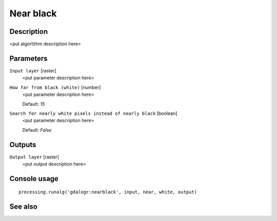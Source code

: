 Near black
==========

Description
-----------

<put algortithm description here>

Parameters
----------

``Input layer`` [raster]
  <put parameter description here>

``How far from black (white)`` [number]
  <put parameter description here>

  Default: *15*

``Search for nearly white pixels instead of nearly black`` [boolean]
  <put parameter description here>

  Default: *False*

Outputs
-------

``Output layer`` [raster]
  <put output description here>

Console usage
-------------

::

  processing.runalg('gdalogr:nearblack', input, near, white, output)

See also
--------

